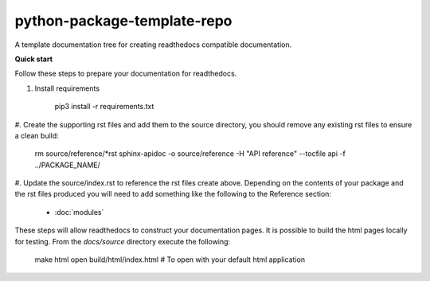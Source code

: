 
****************************
python-package-template-repo
****************************

A template documentation tree for creating readthedocs compatible documentation.

**Quick start**

Follow these steps to prepare your documentation for readthedocs.

#. Install requirements

     pip3 install -r requirements.txt

#. Create the supporting rst files and add them to the source directory, you should remove any
existing rst files to ensure a clean build:

     rm source/reference/*rst
     sphinx-apidoc -o source/reference -H "API reference" --tocfile api -f ../PACKAGE_NAME/

#. Update the source/index.rst to reference the rst files create above. Depending on the contents of your package and the 
rst files produced you will need to add something like the following to the Reference section:

     * :doc:`modules`

     .. toctree::
        :maxdepth: 1
        :hidden:
        :caption: Reference

        modules


These steps will allow readthedocs to construct your documentation pages. It is possible to build the html pages locally 
for testing. From the `docs/source` directory execute the following:

     make html
     open build/html/index.html  # To open with your default html application



    

